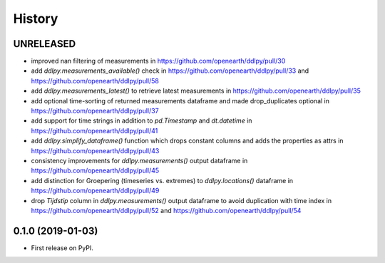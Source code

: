 =======
History
=======

UNRELEASED
------------------
* improved nan filtering of measurements in https://github.com/openearth/ddlpy/pull/30
* add `ddlpy.measurements_available()` check in https://github.com/openearth/ddlpy/pull/33 and https://github.com/openearth/ddlpy/pull/58
* add `ddlpy.measurements_latest()` to retrieve latest measurements in https://github.com/openearth/ddlpy/pull/35
* add optional time-sorting of returned measurements dataframe and made drop_duplicates optional in https://github.com/openearth/ddlpy/pull/37
* add support for time strings in addition to `pd.Timestamp` and `dt.datetime` in https://github.com/openearth/ddlpy/pull/41
* add `ddlpy.simplify_dataframe()` function which drops constant columns and adds the properties as attrs in https://github.com/openearth/ddlpy/pull/43
* consistency improvements for `ddlpy.measurements()` output dataframe in https://github.com/openearth/ddlpy/pull/45
* add distinction for Groepering (timeseries vs. extremes) to `ddlpy.locations()` dataframe in https://github.com/openearth/ddlpy/pull/49
* drop `Tijdstip` column in `ddlpy.measurements()` output dataframe to avoid duplication with time index in https://github.com/openearth/ddlpy/pull/52 and https://github.com/openearth/ddlpy/pull/54

0.1.0 (2019-01-03)
------------------
* First release on PyPI.
